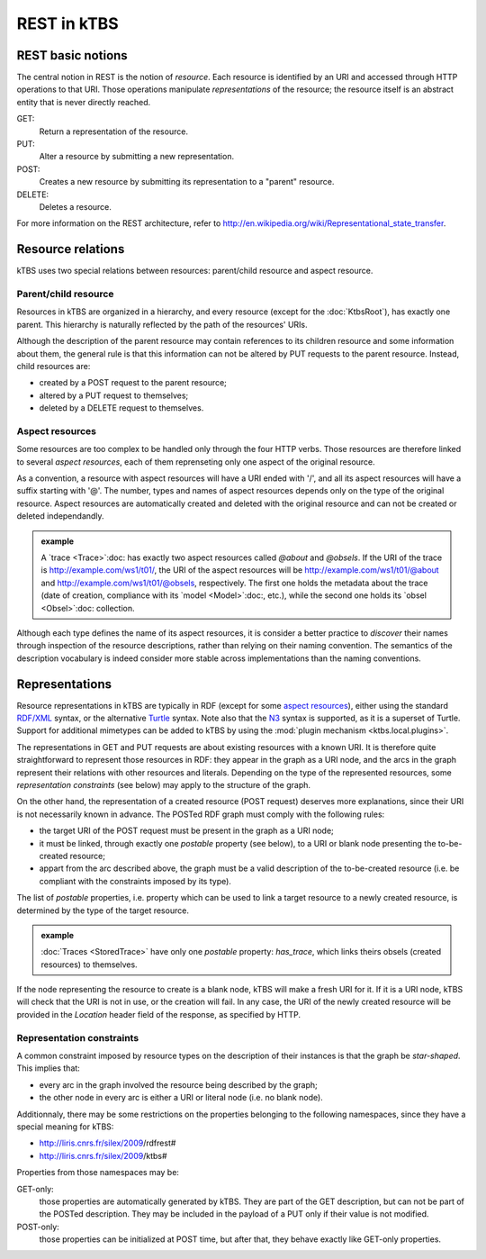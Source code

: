 REST in kTBS
============

REST basic notions
------------------

The central notion in REST is the notion of *resource*. Each resource is identified by an URI and accessed through HTTP operations to that URI. Those operations manipulate *representations* of the resource; the resource itself is an abstract entity that is never directly reached.

GET:
    Return a representation of the resource.

PUT:
    Alter a resource by submitting a new representation.
   

POST:
    Creates a new resource by submitting its representation to a "parent"
    resource.

DELETE:
    Deletes a resource.

For more information on the REST architecture, refer to http://en.wikipedia.org/wiki/Representational_state_transfer.



Resource relations
------------------

kTBS uses two special relations between resources: parent/child resource and aspect resource.

Parent/child resource
+++++++++++++++++++++

Resources in kTBS are organized in a hierarchy, and every resource (except for
the :doc:`KtbsRoot`), has exactly one parent. This hierarchy is naturally
reflected by the path of the resources' URIs.

.. _child-modification:

Although the description of the parent resource may contain references to its children resource and some information about them, the general rule is that this information can not be altered by PUT requests to the parent resource. Instead, child resources are:

* created by a POST request to the parent resource;
* altered by a PUT request to themselves;
* deleted by a DELETE request to themselves.

.. _rest-aspect-resource:

Aspect resources
++++++++++++++++

Some resources are too complex to be handled only through the four HTTP verbs. Those resources are therefore linked to several *aspect resources*, each of them reprenseting only one aspect of the original resource.

As a convention, a resource with aspect resources will have a URI ended with '/', and all its aspect resources will have a suffix starting with '@'. The number, types and names of aspect resources depends only on the type of the original resource. Aspect resources are automatically created and deleted with the original resource and can not be created or deleted independandly.

.. admonition:: example

  A `trace <Trace>`:doc: has exactly two aspect resources called `@about` and `@obsels`. If the URI of the trace is http://example.com/ws1/t01/, the URI of the aspect resources will be http://example.com/ws1/t01/@about and http://example.com/ws1/t01/@obsels, respectively. The first one holds the metadata about the trace (date of creation, compliance with its `model <Model>`:doc:, etc.), while the second one holds its `obsel <Obsel>`:doc: collection.

Although each type defines the name of its aspect resources, it is consider a better practice to *discover* their names through inspection of the resource descriptions, rather than relying on their naming convention. The semantics of the description vocabulary is indeed consider more stable across implementations than the naming conventions.



Representations
---------------

Resource representations in kTBS are typically in RDF (except for some `aspect resources`_), either using the standard `RDF/XML`_ syntax, or the alternative Turtle_ syntax. Note also that the N3_ syntax is supported, as it is a superset of Turtle. Support for additional mimetypes can be added to kTBS by using the :mod:`plugin mechanism <ktbs.local.plugins>`.

.. _`RDF/XML`: http://www.w3.org/TR/rdf-primer/
.. _Turtle: http://www.w3.org/2007/02/turtle/primer/
.. _N3: http://www.w3.org/TeamSubmission/n3/

The representations in GET and PUT requests are about existing resources with a known URI. It is therefore quite straightforward to represent those resources in RDF: they appear in the graph as a URI node, and the arcs in the graph represent their relations with other resources and literals. Depending on the type of the represented resources, some `representation constraints` (see below) may apply to the structure of the graph.

.. _posted-graph:
.. _postable-properties:

On the other hand, the representation of a created resource (POST request) deserves more explanations, since their URI is not necessarily known in advance. The POSTed RDF graph must comply with the following rules:

* the target URI of the POST request must be present in the graph as a URI node;
* it must be linked, through exactly one *postable* property (see below), to a
  URI or blank node presenting the to-be-created resource;
* appart from the arc described above, the graph must be a valid description of
  the to-be-created resource (i.e. be compliant with the constraints imposed by
  its type).

The list of *postable* properties, i.e. property which can be used to link a target resource to a newly created resource, is determined by the type of the target resource.

.. admonition:: example

  :doc:`Traces <StoredTrace>` have only one *postable* property: `has_trace`,
  which links theirs obsels (created resources) to themselves.

If the node representing the resource to create is a blank node, kTBS will
make a fresh URI for it. If it is a URI node, kTBS will check that the
URI is not in use, or the creation will fail. In any case, the URI of the newly 
created resource will be provided in the `Location` header field of the
response, as specified by HTTP.

Representation constraints
++++++++++++++++++++++++++

.. _star-shaped:

A common constraint imposed by resource types on the description of their instances is that the graph be *star-shaped*. This implies that:

* every arc in the graph involved the resource being described by the graph;
* the other node in every arc is either a URI or literal node (i.e. no blank
  node).

.. _get-only:
.. _post-only:

Additionnaly, there may be some restrictions on the properties belonging to the
following namespaces, since they have a special meaning for kTBS:

* http://liris.cnrs.fr/silex/2009/rdfrest#
* http://liris.cnrs.fr/silex/2009/ktbs#

Properties from those namespaces may be:

GET-only:
  those properties are automatically generated by kTBS. They are part of the GET
  description, but can not be part of the POSTed description. They may be
  included in the payload of a PUT only if their value is not modified.

POST-only:
  those properties can be initialized at POST time, but after that, they behave
  exactly like GET-only properties.
